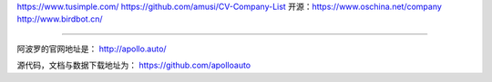 
.. raw:: html

   <!--
    * @version:
    * @Author:  StevenJokess https://github.com/StevenJokess
    * @Date: 2020-12-17 21:18:16
    * @LastEditors:  StevenJokess https://github.com/StevenJokess
    * @LastEditTime: 2020-12-29 20:21:25
    * @Description:
    * @TODO::
    * @Reference:
   -->

https://www.tusimple.com/ https://github.com/amusi/CV-Company-List
开源：https://www.oschina.net/company http://www.birdbot.cn/

--------------

阿波罗的官网地址是： http://apollo.auto/

源代码，文档与数据下载地址为： https://github.com/apolloauto
